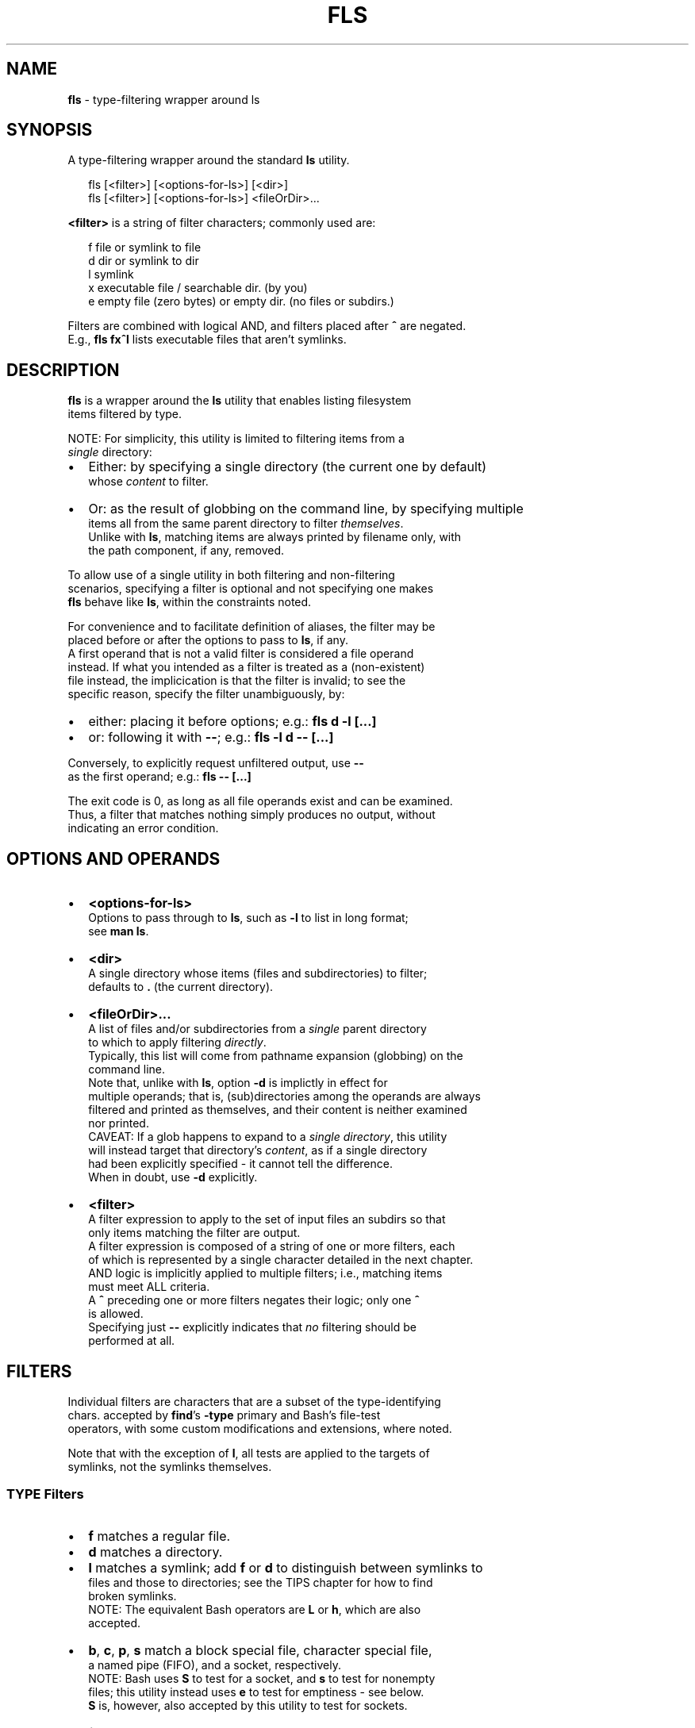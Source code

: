 .TH "FLS" "1" "September 2015" "v0.3.0" ""
.SH "NAME"
\fBfls\fR \- type\-filtering wrapper around ls
.SH SYNOPSIS
.P
A type\-filtering wrapper around the standard \fBls\fP utility\.
.P
.RS 2
.nf
fls [<filter>] [<options\-for\-ls>] [<dir>]
fls [<filter>] [<options\-for\-ls>] <fileOrDir>\.\.\.
.fi
.RE
.P
\fB<filter>\fP is a string of filter characters; commonly used are:
.P
.RS 2
.nf
f       file or symlink to file
d       dir or symlink to dir
l       symlink
x       executable file / searchable dir\. (by you)
e       empty file (zero bytes) or empty dir\. (no files or subdirs\.)
.fi
.RE
.P
Filters are combined with logical AND, and filters placed after \fB^\fP are negated\.
.br
E\.g\., \fBfls fx^l\fP lists executable files that aren't symlinks\.
.SH DESCRIPTION
.P
\fBfls\fP is a wrapper around the \fBls\fP utility that enables listing filesystem
.br
items filtered by type\.
.P
NOTE: For simplicity, this utility is limited to filtering items from a
.br
\fIsingle\fR directory:
.RS 0
.IP \(bu 2
Either: by specifying a single directory (the current one by default)
.br
whose \fIcontent\fR to filter\.
.IP \(bu 2
Or: as the result of globbing on the command line, by specifying multiple
.br
items all from the same parent directory to filter \fIthemselves\fR\|\.
.br
Unlike with \fBls\fP, matching items are always printed by filename only, with
.br
the path component, if any, removed\.

.RE
.P
To allow use of a single utility in both filtering and non\-filtering
.br
scenarios, specifying a filter is optional and not specifying one makes
.br
\fBfls\fP behave like \fBls\fP, within the constraints noted\.
.P
For convenience and to facilitate definition of aliases, the filter may be
.br
placed before or after the options to pass to \fBls\fP, if any\.
.br
A first operand that is not a valid filter is considered a file operand
.br
instead\. If what you intended as a filter is treated as a (non\-existent)
.br
file instead, the implicication is that the filter is invalid; to see the
.br
specific reason, specify the filter unambiguously, by:
.RS 0
.IP \(bu 2
either: placing it before options; e\.g\.: \fBfls d \-l [\.\.\.]\fP  
.IP \(bu 2
or: following it with \fB\-\-\fP; e\.g\.: \fBfls \-l d \-\- [\.\.\.]\fP  

.RE
.P
Conversely, to explicitly request unfiltered output, use \fB\-\-\fP
.br
as the first operand; e\.g\.: \fBfls \-\- [\.\.\.]\fP  
.P
The exit code is 0, as long as all file operands exist and can be examined\.
.br
Thus, a filter that matches nothing simply produces no output, without
.br
indicating an error condition\.
.SH OPTIONS AND OPERANDS
.RS 0
.IP \(bu 2
\fB<options\-for\-ls>\fP
.br
Options to pass through to \fBls\fP, such as \fB\-l\fP to list in long format;
.br
see \fBman ls\fP\|\.
.IP \(bu 2
\fB<dir>\fP
.br
A single directory whose items (files and subdirectories) to filter;
.br
defaults to \fB\|\.\fP (the current directory)\.
.IP \(bu 2
\fB<fileOrDir>\.\.\.\fP
.br
A list of files and/or subdirectories from a \fIsingle\fR parent directory
.br
to which to apply filtering \fIdirectly\fR\|\.
.br
Typically, this list will come from pathname expansion (globbing) on the
.br
command line\.
.br
Note that, unlike with \fBls\fP, option \fB\-d\fP is implictly in effect for
.br
multiple operands; that is, (sub)directories among the operands are always
.br
filtered and printed as themselves, and their content is neither examined
.br
nor printed\.
.br
CAVEAT: If a glob happens to expand to a \fIsingle directory\fR, this utility
.br
will instead target that directory's \fIcontent\fR, as if a single directory
.br
had been explicitly specified \- it cannot tell the difference\.
.br
When in doubt, use \fB\-d\fP explicitly\.
.IP \(bu 2
\fB<filter>\fP
.br
A filter expression to apply to the set of input files an subdirs so that
.br
only items matching the filter are output\.
.br
A filter expression is composed of a string of one or more filters, each
.br
of which is represented by a single character detailed in the next chapter\.
.br
AND logic is implicitly applied to multiple filters; i\.e\., matching items
.br
must meet ALL criteria\.
.br
A \fB^\fP preceding one or more filters negates their logic; only one \fB^\fP
.br
is allowed\.
.br
Specifying just \fB\-\-\fP explicitly indicates that \fIno\fR filtering should be
.br
performed at all\.

.RE
.SH FILTERS
.P
Individual filters are characters that are a subset of the type\-identifying
.br
chars\. accepted by \fBfind\fP\|'s \fB\-type\fP primary and Bash's file\-test
.br
operators, with some custom modifications and extensions, where noted\.
.P
Note that with the exception of \fBl\fP, all tests are applied to the targets of
.br
symlinks, not the symlinks themselves\.
.SS TYPE Filters
.RS 0
.IP \(bu 2
\fBf\fP matches a regular file\.
.IP \(bu 2
\fBd\fP matches a directory\.
.IP \(bu 2
\fBl\fP matches a symlink; add \fBf\fP or \fBd\fP to distinguish between symlinks to
.br
files and those to directories; see the TIPS chapter for how to find
.br
broken symlinks\.
.br
NOTE: The equivalent Bash operators are \fBL\fP or \fBh\fP, which are also
.br
accepted\.
.IP \(bu 2
\fBb\fP, \fBc\fP, \fBp\fP, \fBs\fP match a block special file, character special file,
.br
a named pipe (FIFO), and a socket, respectively\.
.br
NOTE: Bash uses \fBS\fP to test for a socket, and \fBs\fP to test for nonempty
.br
files; this utility instead uses \fBe\fP to test for emptiness \- see below\.
.br
\fBS\fP is, however, also accepted by this utility to test for sockets\.

.RE
.SS ATTRIBUTE Filters
.RS 0
.IP \(bu 2
\fBx\fP matches a file that the current user can execute or a directory that
.br
the current user can search; add \fBf\fP or \fBd\fP to distinguish\.
.IP \(bu 2
\fBe\fP matches an empty file (zero bytes) or empty directory; add \fBf\fP or \fBd\fP
.br
to distinguish\. A directory is only considered empty if it truly contains
.br
no items, whether hidden or not\.
.br
NOTE: Bash offers operator \fB\-s\fP, which uses opposite semantics (test for
.br
non\-emptiness) and applies to files only; using \fBs\fP that way is NOT
.br
supported by this utility, because it clashes with using \fBs\fP to test for
.br
a socket, but you can use \fBf^e\fP to emulate it\.
.IP \(bu 2
\fBr\fP, \fBw\fP matches a file or directory that the current user can read / write\.

.RE
.P
The following, less common Bash filters are supported as well:
.RS 0
.IP \(bu 2
\fBu\fP matches if the item's set\-user\-id permissions bit is set\.
.IP \(bu 2
\fBg\fP matches if the item's set\-group\-id permissions bit is set\.
.IP \(bu 2
\fBk\fP matches if the item's sticky permissions bit is set\.
.IP \(bu 2
\fBG\fP matches if the item is owned by the effective group ID\.
.IP \(bu 2
\fBN\fP matches if the item has been modified since it was last read\.
.IP \(bu 2
\fBO\fP matches if the item is owned by the effective user ID\.

.RE
.SH TIPS
.P
To include hidden items in the set of items to filter, use \fBls\fP\|'s \fB\-A\fP option;
.br
e\.g\.:
.P
.RS 2
.nf
fls d \-A  # list all subdirs\., including hidden ones
.fi
.RE
.P
To filter among hidden files or directories only, use glob \fB\|\.*\fP \- this will
.br
return only the hidden items; e\.g\.:
.P
.RS 2
.nf
fls f \.*  # show hidden files
fls d \.*  # show hidden subdirs\.
.fi
.RE
.P
To find broken (dangling) symlinks, use:
.P
.RS 2
.nf
fls l^fdbcps
.fi
.RE
.P
Since remembering filter characters can be a challenge, you can define
.br
aliases; e\.g\.:
.P
.RS 2
.nf
alias lsd='fls d'     # list directories
alias lsexe='fls xf'  # list executables
alias lsln='fls L'    # list symlinks
.fi
.RE
.P
The following alias wraps \fBfls\fP with a set of useful \fBls\fP options, such as
.br
including hidden items and using human\-friendly file sizes:
.P
.RS 2
.nf
alias lsx='fls \-FAhl' # fls with useful ls options baked in
.fi
.RE
.SH LICENSE
.P
For license information and more, visit the home page by running
.br
\fBfls \-\-home\fP\|\.
.SH EXAMPLES
.P
.RS 2
.nf
  # List all files in the current dir\.
fls f

  # List all files in the current dir in long format, including hidden ones\.
fls f \-lA

  # List all hidden files in the current dir\.
fls f \.*

  # List all subdirs\. of /    
fls d /

  # List all symlinks to files in the current dir\.
fls lf

  # List all executable files matching c* in /usr/local/bin
fls xf /usr/local/bin/c*

  # List all empty (zero bytes) files in the current dir\.
fls fe

  # List all empty subdirs\. in the current dir\.
fls de

  # Find broken symlinks in the current dir\.
fls l^fdbcps

  # Use without filters\.
fls         # same as ls
fls \-lt ~   # same as ls \-lt ~
fls \-\- pg   # same as ls pg, \-\- unambiguously marks pg as file operand
.fi
.RE


